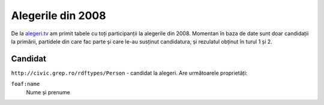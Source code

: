 .. _alegeri-2008:

Alegerile din 2008
==================

De la `alegeri.tv`_ am primit tabele cu toți participanții la alegerile din
2008. Momentan în baza de date sunt doar candidații la primării, partidele
din care fac parte și care le-au susținut candidatura, și rezulatul obținut
în turul 1 și 2.

.. _`alegeri.tv`: http://www.alegeri.tv/


Candidat
--------
``http://civic.grep.ro/rdftypes/Person`` - candidat la alegeri. Are
următoarele proprietăți:

``foaf:name``
    Nume și prenume
